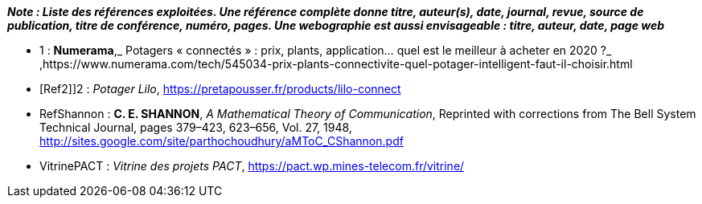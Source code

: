 *_Note : Liste des références exploitées. Une référence complète
donne titre, auteur(s), date, journal, revue, source de publication,
titre de conférence, numéro, pages. Une webographie est aussi
envisageable : titre, auteur, date, page web_*




* [[Ref1]]1 : *Numerama*,_ Potagers « connectés » : prix, plants, application... quel est le meilleur à acheter en 2020 ?_ ,https://www.numerama.com/tech/545034-prix-plants-connectivite-quel-potager-intelligent-faut-il-choisir.html

* [Ref2]]2 : _Potager Lilo_, https://pretapousser.fr/products/lilo-connect

* [[RefShannon]]RefShannon : *C. E. SHANNON*, _A Mathematical Theory
of Communication_, Reprinted with corrections from The Bell System
Technical Journal, pages 379–423, 623–656, Vol. 27, 1948,
http://sites.google.com/site/parthochoudhury/aMToC_CShannon.pdf
* [[VitrinePACT]]VitrinePACT : _Vitrine des projets PACT_,
https://pact.wp.mines-telecom.fr/vitrine/
